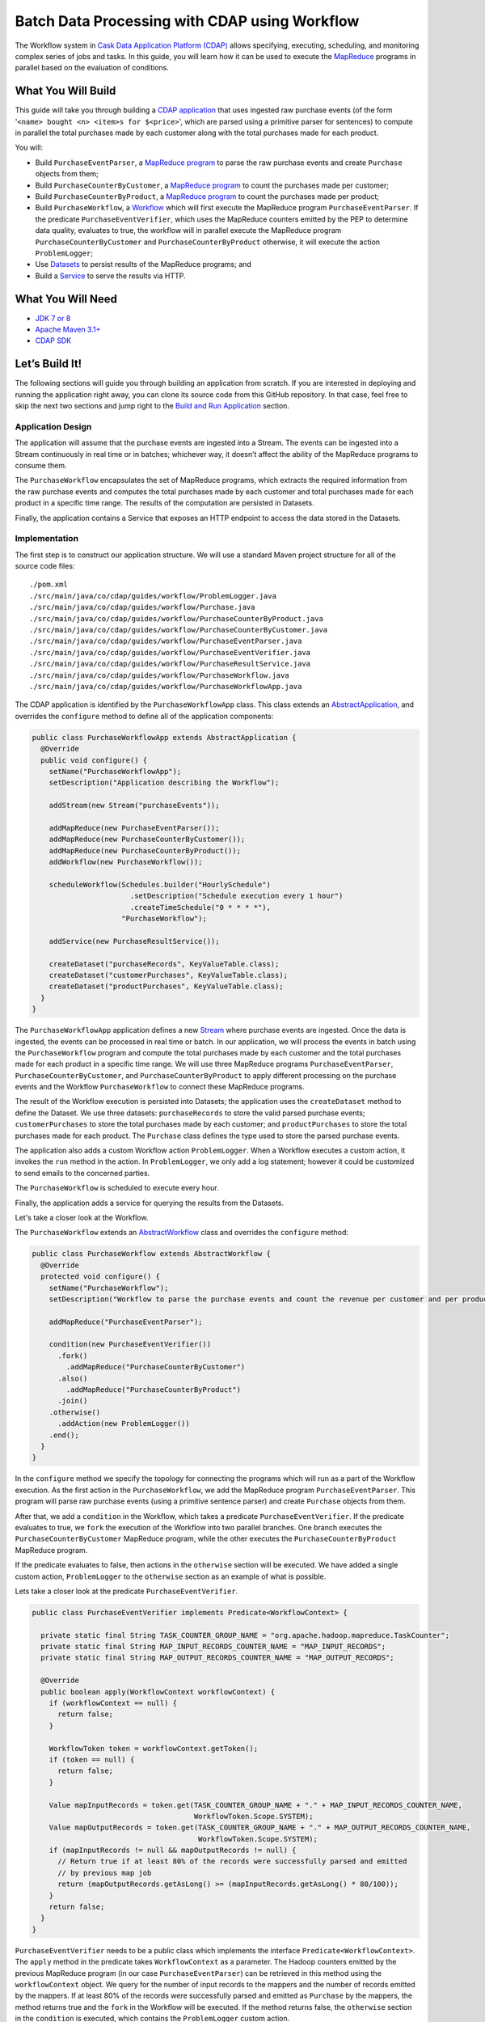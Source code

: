 ==============================================
Batch Data Processing with CDAP using Workflow
==============================================

The Workflow system in `Cask Data Application Platform (CDAP) <http://cdap.io>`__
allows specifying, executing, scheduling, and monitoring complex series of jobs
and tasks. In this guide, you will learn how it can be used to execute the
`MapReduce <http://research.google.com/archive/mapreduce.html>`__
programs in parallel based on the evaluation of conditions.

What You Will Build
===================

This guide will take you through building a
`CDAP application <http://docs.cdap.io/cdap/current/en/developers-manual/building-blocks/applications.html>`__
that uses ingested raw purchase events (of the form '``<name> bought <n> <item>s for $<price>``', which are parsed
using a primitive parser for sentences) to compute in parallel the total purchases made by each customer along with
the total purchases made for each product.

You will:

- Build ``PurchaseEventParser``, a
  `MapReduce program <http://docs.cdap.io/cdap/current/en/developers-manual/building-blocks/mapreduce-programs.html>`__
  to parse the raw purchase events and create ``Purchase`` objects from them;
- Build ``PurchaseCounterByCustomer``, a
  `MapReduce program <http://docs.cdap.io/cdap/current/en/developers-manual/building-blocks/mapreduce-programs.html>`__
  to count the purchases made per customer;
- Build ``PurchaseCounterByProduct``, a
  `MapReduce program <http://docs.cdap.io/cdap/current/en/developers-manual/building-blocks/mapreduce-programs.html>`__
  to count the purchases made per product;
- Build ``PurchaseWorkflow``, a
  `Workflow <http://docs.cdap.io/cdap/current/en/developers-manual/building-blocks/workflows.html>`__
  which will first execute the MapReduce program ``PurchaseEventParser``. If the predicate ``PurchaseEventVerifier``,
  which uses the MapReduce counters emitted by the PEP to determine data quality, evaluates to true, the workflow will
  in parallel execute the MapReduce program ``PurchaseCounterByCustomer`` and ``PurchaseCounterByProduct`` otherwise,
  it will execute the action ``ProblemLogger``;
- Use
  `Datasets <http://docs.cdap.io/cdap/current/en/developers-manual/building-blocks/datasets/index.html>`__
  to persist results of the MapReduce programs; and
- Build a
  `Service <http://docs.cdap.io/cdap/current/en/developers-manual/building-blocks/services.html>`__
  to serve the results via HTTP.

What You Will Need
==================

- `JDK 7 or 8 <http://www.oracle.com/technetwork/java/javase/downloads/index.html>`__
- `Apache Maven 3.1+ <http://maven.apache.org/>`__
- `CDAP SDK <http://docs.cdap.io/cdap/current/en/developers-manual/getting-started/standalone/index.html>`__

Let’s Build It!
===============

The following sections will guide you through building an application from scratch. If you
are interested in deploying and running the application right away, you can clone its
source code from this GitHub repository. In that case, feel free to skip the next two
sections and jump right to the
`Build and Run Application <#build-and-run-application>`__ section.

Application Design
------------------

The application will assume that the purchase events are ingested
into a Stream. The events can be ingested into a Stream continuously
in real time or in batches; whichever way, it doesn’t affect the ability
of the MapReduce programs to consume them.

The ``PurchaseWorkflow`` encapsulates the set of MapReduce programs, which extracts the required information from the
raw purchase events and computes the total purchases made by each customer and total purchases made for
each product in a specific time range. The results of the computation are persisted in Datasets.

Finally, the application contains a Service that exposes an HTTP endpoint to access the data stored in the Datasets.

.. image:: docs/images/app-design.png
   :width: 8in
   :align: center

Implementation
--------------

The first step is to construct our application structure. We will use a
standard Maven project structure for all of the source code files::

  ./pom.xml
  ./src/main/java/co/cdap/guides/workflow/ProblemLogger.java
  ./src/main/java/co/cdap/guides/workflow/Purchase.java
  ./src/main/java/co/cdap/guides/workflow/PurchaseCounterByProduct.java
  ./src/main/java/co/cdap/guides/workflow/PurchaseCounterByCustomer.java
  ./src/main/java/co/cdap/guides/workflow/PurchaseEventParser.java
  ./src/main/java/co/cdap/guides/workflow/PurchaseEventVerifier.java
  ./src/main/java/co/cdap/guides/workflow/PurchaseResultService.java
  ./src/main/java/co/cdap/guides/workflow/PurchaseWorkflow.java
  ./src/main/java/co/cdap/guides/workflow/PurchaseWorkflowApp.java

The CDAP application is identified by the ``PurchaseWorkflowApp`` class. This
class extends an `AbstractApplication
<http://docs.cdap.io/cdap/current/en/reference-manual/javadocs/co/cask/cdap/api/app/AbstractApplication.html>`__,
and overrides the ``configure`` method to define all of the application components:

.. code:: java

  public class PurchaseWorkflowApp extends AbstractApplication {
    @Override
    public void configure() {
      setName("PurchaseWorkflowApp");
      setDescription("Application describing the Workflow");

      addStream(new Stream("purchaseEvents"));

      addMapReduce(new PurchaseEventParser());
      addMapReduce(new PurchaseCounterByCustomer());
      addMapReduce(new PurchaseCounterByProduct());
      addWorkflow(new PurchaseWorkflow());

      scheduleWorkflow(Schedules.builder("HourlySchedule")
                         .setDescription("Schedule execution every 1 hour")
                         .createTimeSchedule("0 * * * *"),
                       "PurchaseWorkflow");

      addService(new PurchaseResultService());

      createDataset("purchaseRecords", KeyValueTable.class);
      createDataset("customerPurchases", KeyValueTable.class);
      createDataset("productPurchases", KeyValueTable.class);
    }
  }
  
The ``PurchaseWorkflowApp`` application defines a new `Stream
<http://docs.cdap.io/cdap/current/en/developers-manual/building-blocks/streams.html>`__
where purchase events are ingested. Once the data is
ingested, the events can be processed in real time or batch. In our
application, we will process the events in batch using the
``PurchaseWorkflow`` program and compute the total purchases made by each customer
and the total purchases made for each product in a specific time range. We will use three MapReduce
programs ``PurchaseEventParser``, ``PurchaseCounterByCustomer``, and ``PurchaseCounterByProduct`` to apply
different processing on the purchase events and the Workflow ``PurchaseWorkflow`` to connect these MapReduce
programs.

The result of the Workflow execution is persisted into Datasets; the
application uses the ``createDataset`` method to define the Dataset. We use three datasets:
``purchaseRecords`` to store the valid parsed purchase events; ``customerPurchases`` to store the total purchases
made by each customer; and ``productPurchases`` to store the total purchases made for each product.
The ``Purchase`` class defines the type used to store the parsed purchase events.

The application also adds a custom Workflow action ``ProblemLogger``. When a Workflow executes a custom action,
it invokes the ``run`` method in the action. In ``ProblemLogger``, we only add a log statement; however it could be
customized to send emails to the concerned parties.

The ``PurchaseWorkflow`` is scheduled to execute every hour.

Finally, the application adds a service for querying the results from the Datasets.

Let's take a closer look at the Workflow.

The ``PurchaseWorkflow`` extends an `AbstractWorkflow
<http://docs.cdap.io/cdap/current/en/reference-manual/javadocs/co/cask/cdap/api/workflow/AbstractWorkflow.html>`__
class and overrides the ``configure`` method:

.. code:: java

  public class PurchaseWorkflow extends AbstractWorkflow {
    @Override
    protected void configure() {
      setName("PurchaseWorkflow");
      setDescription("Workflow to parse the purchase events and count the revenue per customer and per product");

      addMapReduce("PurchaseEventParser");

      condition(new PurchaseEventVerifier())
        .fork()
          .addMapReduce("PurchaseCounterByCustomer")
        .also()
          .addMapReduce("PurchaseCounterByProduct")
        .join()
      .otherwise()
        .addAction(new ProblemLogger())
      .end();
    }
  }

In the ``configure`` method we specify the topology for connecting the programs which will run as a part of
the Workflow execution. As the first action in the ``PurchaseWorkflow``, we add the MapReduce program
``PurchaseEventParser``. This program will parse raw purchase events (using a primitive sentence parser) and
create ``Purchase`` objects from them.

After that, we add a ``condition`` in the Workflow, which takes a predicate ``PurchaseEventVerifier``.
If the predicate evaluates to true, we ``fork`` the execution of the Workflow into two parallel branches.
One branch executes the ``PurchaseCounterByCustomer`` MapReduce program, while the other executes the
``PurchaseCounterByProduct`` MapReduce program.

If the predicate evaluates to false, then actions in the ``otherwise`` section will be executed.
We have added a single custom action, ``ProblemLogger`` to the ``otherwise`` section as an example
of what is possible.

Lets take a closer look at the predicate ``PurchaseEventVerifier``.

.. code:: java

  public class PurchaseEventVerifier implements Predicate<WorkflowContext> {

    private static final String TASK_COUNTER_GROUP_NAME = "org.apache.hadoop.mapreduce.TaskCounter";
    private static final String MAP_INPUT_RECORDS_COUNTER_NAME = "MAP_INPUT_RECORDS";
    private static final String MAP_OUTPUT_RECORDS_COUNTER_NAME = "MAP_OUTPUT_RECORDS";

    @Override
    public boolean apply(WorkflowContext workflowContext) {
      if (workflowContext == null) {
        return false;
      }

      WorkflowToken token = workflowContext.getToken();
      if (token == null) {
        return false;
      }

      Value mapInputRecords = token.get(TASK_COUNTER_GROUP_NAME + "." + MAP_INPUT_RECORDS_COUNTER_NAME,
                                        WorkflowToken.Scope.SYSTEM);
      Value mapOutputRecords = token.get(TASK_COUNTER_GROUP_NAME + "." + MAP_OUTPUT_RECORDS_COUNTER_NAME,
                                         WorkflowToken.Scope.SYSTEM);
      if (mapInputRecords != null && mapOutputRecords != null) {
        // Return true if at least 80% of the records were successfully parsed and emitted
        // by previous map job
        return (mapOutputRecords.getAsLong() >= (mapInputRecords.getAsLong() * 80/100));
      }
      return false;
    }
  }

``PurchaseEventVerifier`` needs to be a public class which implements the interface ``Predicate<WorkflowContext>``.
The ``apply`` method in the predicate takes ``WorkflowContext`` as a parameter. The Hadoop counters emitted by
the previous MapReduce program (in our case ``PurchaseEventParser``) can be retrieved in this method using
the ``workflowContext`` object. We query for the number of input records to the mappers and the number of records
emitted by the mappers. If at least 80% of the records were successfully parsed and emitted as ``Purchase``
by the mappers, the method returns true and the ``fork`` in the Workflow will be executed. If the method
returns false, the ``otherwise`` section in the ``condition`` is executed, which contains the ``ProblemLogger``
custom action.


Build and Run Application
=========================

The ``PurchaseWorkflowApp`` can be built and packaged using the Apache Maven command::

  $ mvn clean package

Note that the remaining commands assume that the ``cdap-cli.sh`` script is
available on your PATH. If this is not the case, please add it::

  $ export PATH=$PATH:<CDAP home>/bin

If you haven't already started a standalone CDAP installation, start it with the command::

  $ cdap.sh start

We can then deploy the application to the standalone CDAP installation::

  $ cdap-cli.sh load artifact target/cdap-workflow-guide-<version>.jar
  $ cdap-cli.sh create app PurchaseWorkflowApp cdap-workflow-guide <version> user

Next, we will send some sample purchase events into the stream
for processing::

  $ cdap-cli.sh send stream purchaseEvents '"bob bought 3 apples for $30"'
  $ cdap-cli.sh send stream purchaseEvents '"joe bought 1 apple for $100"'
  $ cdap-cli.sh send stream purchaseEvents '"joe bought 10 pineapples for $20"'
  $ cdap-cli.sh send stream purchaseEvents '"cat bought 3 bottles for $12"'
  $ cdap-cli.sh send stream purchaseEvents '"cat bought 2 pops for $14"'

We can now start the Workflow to process the events that were
ingested::

  $ cdap-cli.sh start workflow PurchaseWorkflowApp.PurchaseWorkflow

The Workflow will take a couple of minutes to execute.

We can then start the ``PurchaseResultService`` and query the processed
results::

  $ cdap-cli.sh start service PurchaseWorkflowApp.PurchaseResultService

- Retrieve the purchase records for customer ``joe``::

   $ curl http://localhost:10000/v3/namespaces/default/apps/PurchaseWorkflowApp/services/PurchaseResultService/methods/purchaserecords/joe

  Example output::

   [{"customer":"joe","product":"pineapple","quantity":10,"price":20,"purchaseTime":1430962917227},{"customer":"joe","product":"apple","quantity":1,"price":100,"purchaseTime":1430962917227}]

- Retrieve the total purchases made by customer ``joe``::

   $ curl http://localhost:10000/v3/namespaces/default/apps/PurchaseWorkflowApp/services/PurchaseResultService/methods/purchases/customers/joe

  Example output::

   120

- Retrieve the total purchases made for product ``apple``::

   $ curl http://localhost:10000/v3/namespaces/default/apps/PurchaseWorkflowApp/services/PurchaseResultService/methods/purchases/products/apple

  Example output::

   130

You have now seen how to write a Workflow to connect different MapReduce programs and run them in
parallel based on a condition.

Related Topics
==============

- `CDAP MapReduce Guide <https://github.com/cdap-guides/cdap-mapreduce-guide>`__ tutorial for MapReduce
- `Wise: Web Analytics <http://docs.cdap.io/cdap/current/en/examples-manual/tutorials/wise.html>`__ tutorial, part of CDAP

Share and Discuss!
==================

Have a question? Discuss at the `CDAP User Mailing List <https://groups.google.com/forum/#!forum/cdap-user>`__.

License
=======

Copyright © 2015 Cask Data, Inc.

Licensed under the Apache License, Version 2.0 (the "License"); you may
not use this file except in compliance with the License. You may obtain
a copy of the License at

http://www.apache.org/licenses/LICENSE-2.0

Unless required by applicable law or agreed to in writing, software
distributed under the License is distributed on an "AS IS" BASIS,
WITHOUT WARRANTIES OR CONDITIONS OF ANY KIND, either express or implied.
See the License for the specific language governing permissions and
limitations under the License.
